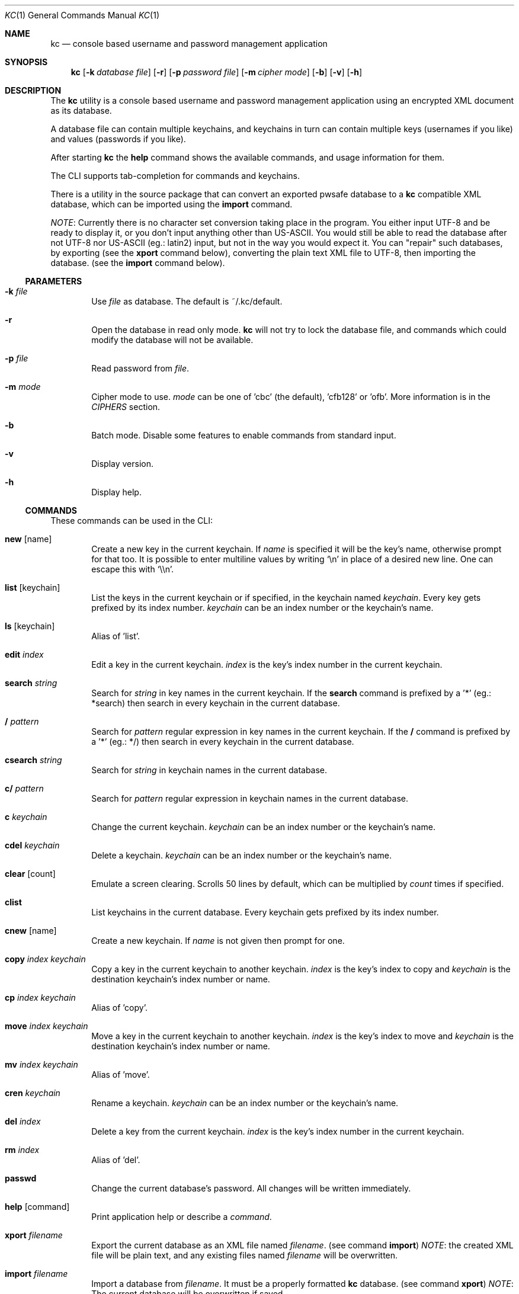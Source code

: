 .\"Copyright (c) 2011, 2012 LEVAI Daniel
.\"All rights reserved.
.\"Redistribution and use in source and binary forms, with or without
.\"modification, are permitted provided that the following conditions are met:
.\"	* Redistributions of source code must retain the above copyright
.\"	notice, this list of conditions and the following disclaimer.
.\"	* Redistributions in binary form must reproduce the above copyright
.\"	notice, this list of conditions and the following disclaimer in the
.\"	documentation and/or other materials provided with the distribution.
.\"THIS SOFTWARE IS PROVIDED BY THE COPYRIGHT HOLDERS AND CONTRIBUTORS "AS IS" AND
.\"ANY EXPRESS OR IMPLIED WARRANTIES, INCLUDING, BUT NOT LIMITED TO, THE IMPLIED
.\"WARRANTIES OF MERCHANTABILITY AND FITNESS FOR A PARTICULAR PURPOSE ARE
.\"DISCLAIMED. IN NO EVENT SHALL LEVAI Daniel BE LIABLE FOR ANY
.\"DIRECT, INDIRECT, INCIDENTAL, SPECIAL, EXEMPLARY, OR CONSEQUENTIAL DAMAGES
.\"(INCLUDING, BUT NOT LIMITED TO, PROCUREMENT OF SUBSTITUTE GOODS OR SERVICES;
.\"LOSS OF USE, DATA, OR PROFITS; OR BUSINESS INTERRUPTION) HOWEVER CAUSED AND
.\"ON ANY THEORY OF LIABILITY, WHETHER IN CONTRACT, STRICT LIABILITY, OR TORT
.\"(INCLUDING NEGLIGENCE OR OTHERWISE) ARISING IN ANY WAY OUT OF THE USE OF THIS
.\"SOFTWARE, EVEN IF ADVISED OF THE POSSIBILITY OF SUCH DAMAGE.
.Dd Dec 28, 2012
.Dt KC 1
.Os
.Sh NAME
.Nm kc
.Nd console based username and password management application
.Sh SYNOPSIS
.Nm kc
.Op Fl k Ar database file
.Op Fl r
.Op Fl p Ar password file
.Op Fl m Ar cipher mode
.Op Fl b
.Op Fl v
.Op Fl h
.Sh DESCRIPTION
The
.Nm
utility is a console based username and password management application using an encrypted XML document as its database.
.Pp
A database file can contain multiple keychains, and keychains in turn can contain multiple keys (usernames if you like) and values (passwords if you like).
.Pp
After starting
.Nm
the
.Cm help
command shows the available commands, and usage information for them.
.Pp
The CLI supports tab-completion for commands and keychains.
.Pp
There is a utility in the source package that can convert an exported pwsafe database to a
.Nm
compatible XML database, which can be imported using the
.Cm import
command.
.Pp
.Em NOTE :
Currently there is no character set conversion taking place in the program. You either input UTF-8 and be ready to display it, or you don't input anything other than US-ASCII. You would still be able to read the database after not UTF-8 nor US-ASCII (eg.: latin2) input, but not in the way you would expect it. You can "repair" such databases, by exporting (see the
.Cm xport
command below), converting the plain text XML file to UTF-8, then importing the database. (see the
.Cm import
command below).
.Ss PARAMETERS
.Bl -tag -offset ||| -width |
.It Fl k Ar file
Use
.Ar file
as database. The default is ~/.kc/default.
.It Fl r
Open the database in read only mode.
.Nm
will not try to lock the database file, and commands which could modify the database will not be available.
.It Fl p Ar file
Read password from
.Ar file .
.It Fl m Ar mode
Cipher mode to use.
.Ar mode
can be one of 'cbc' (the default), 'cfb128' or 'ofb'. More information is in the
.Em CIPHERS
section.
.It Fl b
Batch mode. Disable some features to enable commands from standard input.
.It Fl v
Display version.
.It Fl h
Display help.
.El
.Ss COMMANDS
These commands can be used in the CLI:
.Bl -tag -offset ||| -width |
.It Cm new Op name
Create a new key in the current keychain. If
.Ar name
is specified it will be the key's name, otherwise prompt for that too. It is possible to enter multiline values by writing
.Ql \en
in place of a desired new line. One can escape this with
.Ql \e\en .
.It Cm list Op keychain
List the keys in the current keychain or if specified, in the keychain named
.Ar keychain .
Every key gets prefixed by its index number.
.Ar keychain
can be an index number or the keychain's name.
.It Cm ls Op keychain
Alias of 'list'.
.It Cm edit Ar index
Edit a key in the current keychain.
.Ar index
is the key's index number in the current keychain.
.It Cm search Ar string
Search for
.Ar string
in key names in the current keychain.
If the
.Cm search
command is prefixed by a '*' (eg.: *search) then search in every keychain in the current database.
.It Cm / Ar pattern
Search for
.Ar pattern
regular expression in key names in the current keychain.
If the
.Cm /
command is prefixed by a '*' (eg.: */) then search in every keychain in the current database.
.It Cm csearch Ar string
Search for
.Ar string
in keychain names in the current database.
.It Cm c/ Ar pattern
Search for
.Ar pattern
regular expression in keychain names in the current database.
.It Cm c Ar keychain
Change the current keychain.
.Ar keychain
can be an index number or the keychain's name.
.It Cm cdel Ar keychain
Delete a keychain.
.Ar keychain
can be an index number or the keychain's name.
.It Cm clear Op count
Emulate a screen clearing. Scrolls 50 lines by default, which can be multiplied by
.Ar count
times if specified.
.It Cm clist
List keychains in the current database. Every keychain gets prefixed by its index number.
.It Cm cnew Op name
Create a new keychain. If
.Ar name
is not given then prompt for one.
.It Cm copy Ar index Ar keychain
Copy a key in the current keychain to another keychain.
.Ar index
is the key's index to copy and
.Ar keychain
is the destination keychain's index number or name.
.It Cm cp Ar index Ar keychain
Alias of 'copy'.
.It Cm move Ar index Ar keychain
Move a key in the current keychain to another keychain.
.Ar index
is the key's index to move and
.Ar keychain
is the destination keychain's index number or name.
.It Cm mv Ar index Ar keychain
Alias of 'move'.
.It Cm cren Ar keychain
Rename a keychain.
.Ar keychain
can be an index number or the keychain's name.
.It Cm del Ar index
Delete a key from the current keychain.
.Ar index
is the key's index number in the current keychain.
.It Cm rm Ar index
Alias of 'del'.
.It Cm passwd
Change the current database's password. All changes will be written immediately.
.It Cm help Op command
Print application help or describe a
.Ar command .
.It Cm xport Ar filename
Export the current database as an XML file named
.Ar filename .
(see command
.Cm import )
.Em NOTE :
the created XML file will be plain text, and any existing files named
.Ar filename
will be overwritten.
.It Cm import Ar filename
Import a database from
.Ar filename .
It must be a properly formatted
.Nm
database. (see command
.Cm xport )
.Em NOTE :
The current database will be overwritten if saved.
.It Cm quit
Quit the program. If the database is modified, then ask if it should be saved.
.It Cm exit
Alias of 'quit'.
.It Cm random Op length
Print a random string with
.Ar length
length. The default
.Ar length
is 8.
.It Cm version
Display the program version.
.It Cm write
Save the current database.
.It Cm save
Alias of 'write'.
.El
.Ss CIPHERS
All ciphers use 128 bit keys, generated with a KDF (key-derivation function) from the supplied password, an IV (initialization vector) and a salt. Both the IV and the salt are 128 bits long and read from the host's specific random device (/dev/urandom on Linux and /dev/random on everything else).
.Sh CAVEATS
If you use 'cfb128' or 'ofb' for cipher, there is no specific sign if you enter a wrong password during the opening of a database; in this case the database would seem to be corrupt after decrypting, and
.Nm
will not be able to open it.
.Pp
There is no character conversion taking place for the input fields.
.Sh AUTHOR
.Nm
was written by
.An Daniel LEVAI
<leva@ecentrum.hu>
.Pp
Source, information, bugs:
http://keychain.googlecode.com

